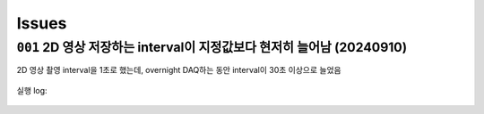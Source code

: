 Issues
======

``001`` 2D 영상 저장하는 interval이 지정값보다 현저히 늘어남 (20240910)
--------------------------------------------------------------------------------------------------
2D 영상 촬영 interval을 1초로 했는데,
overnight DAQ하는 동안 interval이 30초 이상으로 늘었음

    .. code-block:: Python
        :emphasize-lines: 23

        cond = {
            'exptime': 100,          # Expose time in milliseconds
            'numprj': 1181,         # Number of frames
            'pathname': 'cell5_test',     # Pathname

            #'numiter': 50,          # Number of scan iteration
            
            'x2origin': -2990.00,   # Sample stage origin
            'pullback': 8000,     # X2_Pullback distance
            'numff': 10,             # Number of flat fields
            'numdf': 10,             # Number of dark fields
            'default_speed': 4,     # Sample stage speed
            'uuid': str(uuid.uuid4()), # Scan uuid
            'stop_angle': 200,      # Target angle
        }

        cond_2d = {
            'exptime': cond['exptime'],          # Expose time in milliseconds
            'numprj': 45,         # Number of frames
            #'numprj': 15,         # Number of frames test
            'pathname': 'cell5_test_2d',     # Path name
            'interval': 1000,  #ms
        ##########################################################    
            'numff' : 0,
            'numdf' : 0,
            'uuid': str(uuid.uuid4()), # Scan uuid
            'default_speed': 4,     # Sample stage speed
            'user_filename': 'temp'
        }

        import datetime
        import pandas as pd

        cond['scan_speed'] = 0.5 * 60000 / (cond['numprj']) / (cond['exptime']+30) # Rot./min.
        cond['start_angle'] =  -5 # Start anglecond['start_angle'] =  (-1)*180/(cond['numprj']-1)*5 + 0 # Start angle

        logger.info(f"Scan parameters : {cond}")

        # Load time list
        data = pd.read_excel('C:\\codes\\bl6c_daq\\sample.xlsx')
        times = data['time']

        time_list = []
        for it in times:
            time_list.append(it.strftime("%H:%M"))
            
        print(f"time_list : {time_list}")

        def finalize_pco(): #script stop code
            # Close shutter
            yield from bps.mv(shutter, 0)
            # Set exposure time in seconds
            yield from bps.mv(pco.cam.acquire_time, cond['exptime']/1000,
                            pco.cam.trigger_mode, 0) # Internal trigger
            yield from bps.abs_set(sample.rot_stop, 1)
            yield from bps.mv(sample.rot.velocity, cond['default_speed'])
            yield from bps.mv(sample.rot, 0)
            yield from bps.mv(sample.x2, cond['x2origin'])
            
        
        @finalize_decorator(finalize_pco)
        def time_trigger():
            """
            """

            # Enable saving
            pco.save_image(True)
            # Stats calculation is not needed
            pco.enable_stats(False)


            logger.info(f"Moving sample.rot to {cond['start_angle']}, x2 to {cond['x2origin']}")
            yield from bps.mv(sample.rot.velocity, cond['default_speed'])
            yield from bps.mv(sample.rot, cond['start_angle'],
                            sample.x2, cond['x2origin'])
                            
            start_position = yield from bps.rd(sample.rot)
            
            logger.info(f"Start CT scan at {datetime.datetime.now()}, motor start position : {start_position}")
            
            ct = 1
            # CT scan
            # for _ in range(cond['numiter']):
            for _ in range(len(time_list)):
                
                ## Wait for specfied time 
                while True:
                    current_time = datetime.datetime.now().strftime("%H:%M")
                    print(f"current_time : {current_time}")
                    if current_time in time_list:
                        time_list.remove(current_time)
                        logger.info(f"Scan triggered : {current_time}")
                        break
                    else:
                        yield from bps.sleep(1)
                
                yield from bps.mv(shutter, 1)
                yield from bps.mv(sample.rot, cond['start_angle'])
                yield from bps.abs_set(sample.rot_stop, 1)
                yield from bps.sleep(1) # 1 second

                start_position = yield from bps.rd(sample.rot)
                logger.info(f"Start CT scan at {datetime.datetime.now()}, motor start position : {start_position}, velocity : {cond['scan_speed']}")
                
                yield from bps.mv(sample.rot.velocity, cond['scan_speed'],
                                pco.cam.num_images, cond['numprj'],
                                pco.cam.trigger_mode, 4) # External trigger mode
                yield from bps.abs_set(sample.rot, 200)
                yield from bps.sleep(cond['exptime']/1000*5)
                yield from bp.count([pco], md={'reason' : 'CT scan',
                                            'uuid' : cond['uuid'],
                                            'settings': cond})
                stop_position = yield from bps.rd(sample.rot)
                yield from bps.mv(shutter, 0) 

                logger.info(f"Finished CT scan at {datetime.datetime.now()}, stop position : {stop_position}")
                yield from bps.abs_set(sample.rot_stop, 1)
                yield from bps.sleep(1)
                yield from bps.mv(sample.rot.velocity, cond['default_speed'])
                yield from bps.sleep(1)
                yield from bps.mv(sample.rot, 0)
                yield from bps.sleep(1)
                
                logger.info(f"Finished CT scan at {datetime.datetime.now()}, stop position : {stop_position}")
                logger.info(f"{ct} Finished!")
                ct = ct+1
                        
                yield from bps.mv(sample.rot, 0)
                yield from bps.sleep(1)
                yield from bps.mv(sample.rot, 0)
                
                # Set exposure time in seconds
                yield from bps.mv(pco.cam.acquire_time, cond['exptime']/1000,
                                pco.cam.num_images, 1,
                                pco.cam.trigger_mode, 0) # Internal trigger
                                
                #yield from bps.abs_set(sample.rot, 90)
            
                # Dark fields
                logger.info(f"Measure Dark field : {cond['numdf']} frames")
                yield from bps.mv(shutter, 0) # Close shutter
                yield from bp.count([pco],
                                    num=cond['numdf'],
                                    md={'reason': 'dark-field',
                                        'uuid': cond['uuid'],
                                        'settings': cond})

                # Flat fields
                logger.info(f"Measure Flat field : {cond['numff']} frames")
                
                yield from bps.mvr(sample.x2, cond['pullback'])
                #yield from bps.mvr(sample.wireless_x, cond['pullback'])
                #yield from bps.mvr(sample.z, cond['pullback'])
                
                yield from bps.mv(shutter, 1)    
                yield from bp.count([pco],
                                    num=cond['numff'],
                                    md={'reason': 'flat-field',
                                        'uuid': cond['uuid'],
                                        'settings': cond})
                yield from bps.mv(shutter, 0) 

                yield from bps.mv(sample.rot, cond['start_angle'])
                yield from bps.sleep(1) # 1 second    
                
                yield from bps.mvr(sample.x2, -1*cond['pullback'])
                #yield from bps.mvr(sample.wireless_x, -1*cond['pullback'])
                #yield from bps.mvr(sample.z, -1*cond['pullback'])
                
                # 2Dim
                ##############################################
                yield from bps.mv(sample.rot,0)
                yield from bps.sleep(1)
                yield from bps.mv(sample.rot,0)
                yield from bps.sleep(1)
                yield from bps.mv(sample.rot,0)
                yield from bps.sleep(1)

                for _ in range(cond_2d['numprj']):
                    start_time = ttime.time()
                    yield from bps.mv(shutter, 1,
                                    pco.cam.num_images, 1)
                    yield from bps.sleep(1)                  
                    yield from bp.count([pco],
                                        num=1,
                                        md={'reason': 'CT scan',
                                            'uuid': cond_2d['uuid'],
                                            'settings': cond_2d})
                    delta = ttime.time() - start_time
                    yield from bps.mv(shutter, 0)         
                    yield from bps.sleep(cond_2d['interval']/1000)
                ##############################################
                
                cond['uuid'] = str(uuid.uuid4())
                cond_2d['uuid'] = cond['uuid'] #2D 폴더 1개만 생성되는 UUID 초기화
            
        
            pco.save_image(False)
            

        # Run the plan
        #logger.info(f"Start CT scan at {datetime.datetime.now()}")
        RE(time_trigger())

        
실행 log:

    .. code-block:: Python
        :emphasize-lines: 86, 100, 114

        current_time : 02:58
        current_time : 02:58
        current_time : 02:58
        current_time : 02:58
        current_time : 02:58
        current_time : 02:58
        current_time : 02:58
        current_time : 02:58
        current_time : 02:58
        current_time : 02:59
        2024-09-09 02:59:00,279 [daq:INFO] Scan triggered : 02:59

        2024-09-09 02:59:03,931 [daq:INFO] Start CT scan at 2024-09-09 02:59:03.931286, motor start position : -5.0, velocity : 0.1954015501856315

        Transient Scan ID: 5199     Time: 2024-09-09 02:59:16
        Persistent Unique Scan ID: '0c21c892-e5d5-4855-b74f-31ec0857f7fd'
        New stream: 'primary'
        +-----------+------------+----------------+
        |   seq_num |       time | pco_centroid_y |
        +-----------+------------+----------------+
        |         1 | 03:01:51.8 |         1005.4 |
        +-----------+------------+----------------+
        generator count ['0c21c892'] (scan num: 5199)



        2024-09-09 03:02:10,572 [daq:INFO] Finished CT scan at 2024-09-09 03:02:10.572242, stop position : 200.0

        2024-09-09 03:02:16,489 [daq:INFO] Finished CT scan at 2024-09-09 03:02:16.489096, stop position : 200.0

        2024-09-09 03:02:28,919 [daq:INFO] Measure Dark field : 10 frames

        Transient Scan ID: 5200     Time: 2024-09-09 03:02:44
        Persistent Unique Scan ID: '815a194d-8e61-4bd1-ac1a-3cc7d56df179'
        New stream: 'primary'
        +-----------+------------+----------------+
        |   seq_num |       time | pco_centroid_y |
        +-----------+------------+----------------+
        |         1 | 03:02:46.8 |         1005.4 |
        |         2 | 03:02:48.6 |         1005.4 |
        |         3 | 03:02:50.5 |         1005.4 |
        |         4 | 03:02:52.3 |         1005.4 |
        |         5 | 03:02:54.1 |         1005.4 |
        |         6 | 03:02:55.9 |         1005.4 |
        |         7 | 03:02:57.7 |         1005.4 |
        |         8 | 03:02:59.5 |         1005.4 |
        |         9 | 03:03:01.3 |         1005.4 |
        |        10 | 03:03:03.1 |         1005.4 |
        +-----------+------------+----------------+
        generator count ['815a194d'] (scan num: 5200)



        2024-09-09 03:03:13,644 [daq:INFO] Measure Flat field : 10 frames


        Transient Scan ID: 5201     Time: 2024-09-09 03:03:44
        Persistent Unique Scan ID: 'f134794b-57ab-42bb-b694-fd91c2b29fec'
        New stream: 'primary'
        +-----------+------------+----------------+
        |   seq_num |       time | pco_centroid_y |
        +-----------+------------+----------------+
        |         1 | 03:03:46.1 |         1005.4 |
        |         2 | 03:03:47.9 |         1005.4 |
        |         3 | 03:03:49.7 |         1005.4 |
        |         4 | 03:03:51.5 |         1005.4 |
        |         5 | 03:03:53.3 |         1005.4 |
        |         6 | 03:03:55.1 |         1005.4 |
        |         7 | 03:03:56.9 |         1005.4 |
        |         8 | 03:03:58.7 |         1005.4 |
        |         9 | 03:04:00.5 |         1005.4 |
        |        10 | 03:04:02.3 |         1005.4 |
        +-----------+------------+----------------+
        generator count ['f134794b'] (scan num: 5201)





        Transient Scan ID: 5202     Time: 2024-09-09 03:05:03
        Persistent Unique Scan ID: 'c4b3c29e-997f-49d6-bd6f-c83a12192f1e'
        New stream: 'primary'
        +-----------+------------+----------------+
        |   seq_num |       time | pco_centroid_y |
        +-----------+------------+----------------+
        |         1 | 03:05:05.4 |         1005.4 |
        +-----------+------------+----------------+
        generator count ['c4b3c29e'] (scan num: 5202)





        Transient Scan ID: 5203     Time: 2024-09-09 03:05:33
        Persistent Unique Scan ID: 'e2357baf-04e7-4909-8288-7c08ce86b0a0'
        New stream: 'primary'
        +-----------+------------+----------------+
        |   seq_num |       time | pco_centroid_y |
        +-----------+------------+----------------+
        |         1 | 03:05:35.1 |         1005.4 |
        +-----------+------------+----------------+
        generator count ['e2357baf'] (scan num: 5203)





        Transient Scan ID: 5204     Time: 2024-09-09 03:06:03
        Persistent Unique Scan ID: 'dc78081b-0bf4-47b7-b7a4-53651af168cd'
        New stream: 'primary'
        +-----------+------------+----------------+
        |   seq_num |       time | pco_centroid_y |
        +-----------+------------+----------------+
        |         1 | 03:06:05.3 |         1005.4 |
        +-----------+------------+----------------+
        generator count ['dc78081b'] (scan num: 5204)


    .. code-block:: Python
        :emphasize-lines: 83, 97, 111

        current_time : 07:28
        current_time : 07:28
        current_time : 07:28
        current_time : 07:28
        current_time : 07:28
        current_time : 07:28
        current_time : 07:29
        2024-09-09 07:29:00,868 [daq:INFO] Scan triggered : 07:29

        2024-09-09 07:29:05,305 [daq:INFO] Start CT scan at 2024-09-09 07:29:05.305831, motor start position : -5.0, velocity : 0.1954015501856315

        Transient Scan ID: 5631     Time: 2024-09-09 07:29:22
        Persistent Unique Scan ID: '2ce324ed-e549-4e71-93ea-d737ec4b6303'
        New stream: 'primary'
        +-----------+------------+----------------+
        |   seq_num |       time | pco_centroid_y |
        +-----------+------------+----------------+
        |         1 | 07:31:58.0 |         1005.4 |
        +-----------+------------+----------------+
        generator count ['2ce324ed'] (scan num: 5631)



        2024-09-09 07:32:12,286 [daq:INFO] Finished CT scan at 2024-09-09 07:32:12.286254, stop position : 200.0

        2024-09-09 07:32:18,240 [daq:INFO] Finished CT scan at 2024-09-09 07:32:18.240149, stop position : 200.0

        2024-09-09 07:32:30,842 [daq:INFO] Measure Dark field : 10 frames

        Transient Scan ID: 5632     Time: 2024-09-09 07:32:43
        Persistent Unique Scan ID: '9a5bfb26-1f22-4b3e-8ee2-4a1793bef789'
        New stream: 'primary'
        +-----------+------------+----------------+
        |   seq_num |       time | pco_centroid_y |
        +-----------+------------+----------------+
        |         1 | 07:32:45.0 |         1005.4 |
        |         2 | 07:32:46.8 |         1005.4 |
        |         3 | 07:32:48.6 |         1005.4 |
        |         4 | 07:32:50.5 |         1005.4 |
        |         5 | 07:32:52.3 |         1005.4 |
        |         6 | 07:32:54.1 |         1005.4 |
        |         7 | 07:32:55.9 |         1005.4 |
        |         8 | 07:32:57.7 |         1005.4 |
        |         9 | 07:32:59.5 |         1005.4 |
        |        10 | 07:33:01.3 |         1005.4 |
        +-----------+------------+----------------+
        generator count ['9a5bfb26'] (scan num: 5632)



        2024-09-09 07:33:13,139 [daq:INFO] Measure Flat field : 10 frames


        Transient Scan ID: 5633     Time: 2024-09-09 07:33:44
        Persistent Unique Scan ID: '179db746-55e5-488f-8e8c-3e838b1f2472'
        New stream: 'primary'
        +-----------+------------+----------------+
        |   seq_num |       time | pco_centroid_y |
        +-----------+------------+----------------+
        |         1 | 07:33:46.6 |         1005.4 |
        |         2 | 07:33:48.4 |         1005.4 |
        |         3 | 07:33:50.2 |         1005.4 |
        |         4 | 07:33:52.0 |         1005.4 |
        |         5 | 07:33:53.8 |         1005.4 |
        |         6 | 07:33:55.6 |         1005.4 |
        |         7 | 07:33:57.4 |         1005.4 |
        |         8 | 07:33:59.2 |         1005.4 |
        |         9 | 07:34:01.0 |         1005.4 |
        |        10 | 07:34:02.8 |         1005.4 |
        +-----------+------------+----------------+
        generator count ['179db746'] (scan num: 5633)





        Transient Scan ID: 5634     Time: 2024-09-09 07:35:02
        Persistent Unique Scan ID: 'd26ceaf0-a16f-4ac2-9854-0e6b7a1249b2'
        New stream: 'primary'
        +-----------+------------+----------------+
        |   seq_num |       time | pco_centroid_y |
        +-----------+------------+----------------+
        |         1 | 07:35:04.0 |         1005.4 |
        +-----------+------------+----------------+
        generator count ['d26ceaf0'] (scan num: 5634)





        Transient Scan ID: 5635     Time: 2024-09-09 07:35:30
        Persistent Unique Scan ID: '0b5b29c2-69a3-40c5-a84d-6185d9b1d30b'
        New stream: 'primary'
        +-----------+------------+----------------+
        |   seq_num |       time | pco_centroid_y |
        +-----------+------------+----------------+
        |         1 | 07:35:32.5 |         1005.4 |
        +-----------+------------+----------------+
        generator count ['0b5b29c2'] (scan num: 5635)





        Transient Scan ID: 5636     Time: 2024-09-09 07:35:59
        Persistent Unique Scan ID: '799acd23-c154-4a49-896d-b8bf4e470c1d'
        New stream: 'primary'
        +-----------+------------+----------------+
        |   seq_num |       time | pco_centroid_y |
        +-----------+------------+----------------+
        |         1 | 07:36:01.0 |         1005.4 |
        +-----------+------------+----------------+
        generator count ['799acd23'] (scan num: 5636)
